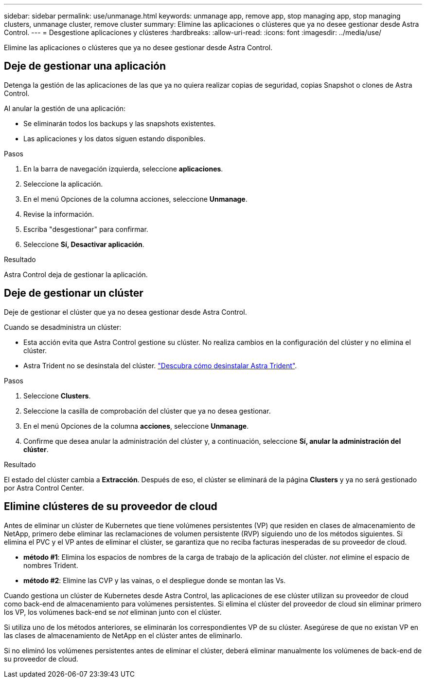 ---
sidebar: sidebar 
permalink: use/unmanage.html 
keywords: unmanage app, remove app, stop managing app, stop managing clusters, unmanage cluster, remove cluster 
summary: Elimine las aplicaciones o clústeres que ya no desee gestionar desde Astra Control. 
---
= Desgestione aplicaciones y clústeres
:hardbreaks:
:allow-uri-read: 
:icons: font
:imagesdir: ../media/use/


[role="lead"]
Elimine las aplicaciones o clústeres que ya no desee gestionar desde Astra Control.



== Deje de gestionar una aplicación

Detenga la gestión de las aplicaciones de las que ya no quiera realizar copias de seguridad, copias Snapshot o clones de Astra Control.

Al anular la gestión de una aplicación:

* Se eliminarán todos los backups y las snapshots existentes.
* Las aplicaciones y los datos siguen estando disponibles.


.Pasos
. En la barra de navegación izquierda, seleccione *aplicaciones*.
. Seleccione la aplicación.
. En el menú Opciones de la columna acciones, seleccione *Unmanage*.
. Revise la información.
. Escriba "desgestionar" para confirmar.
. Seleccione *Sí, Desactivar aplicación*.


.Resultado
Astra Control deja de gestionar la aplicación.



== Deje de gestionar un clúster

Deje de gestionar el clúster que ya no desea gestionar desde Astra Control.

ifdef::gcp[]


NOTE: Antes de anular la administración del clúster, debe anular la administración de las aplicaciones asociadas al clúster.

Como práctica recomendada, le recomendamos que quite el clúster de Astra Control antes de eliminarlo a través de GCP.

endif::gcp[]

Cuando se desadministra un clúster:

* Esta acción evita que Astra Control gestione su clúster. No realiza cambios en la configuración del clúster y no elimina el clúster.
* Astra Trident no se desinstala del clúster. https://docs.netapp.com/us-en/trident/trident-managing-k8s/uninstall-trident.html["Descubra cómo desinstalar Astra Trident"^].


.Pasos
. Seleccione *Clusters*.
. Seleccione la casilla de comprobación del clúster que ya no desea gestionar.
. En el menú Opciones de la columna *acciones*, seleccione *Unmanage*.
. Confirme que desea anular la administración del clúster y, a continuación, seleccione *Sí, anular la administración del clúster*.


.Resultado
El estado del clúster cambia a *Extracción*. Después de eso, el clúster se eliminará de la página *Clusters* y ya no será gestionado por Astra Control Center.



== Elimine clústeres de su proveedor de cloud

Antes de eliminar un clúster de Kubernetes que tiene volúmenes persistentes (VP) que residen en clases de almacenamiento de NetApp, primero debe eliminar las reclamaciones de volumen persistente (RVP) siguiendo uno de los métodos siguientes. Si elimina el PVC y el VP antes de eliminar el clúster, se garantiza que no reciba facturas inesperadas de su proveedor de cloud.

* *método #1*: Elimina los espacios de nombres de la carga de trabajo de la aplicación del clúster. _not_ elimine el espacio de nombres Trident.
* *método #2*: Elimine las CVP y las vainas, o el despliegue donde se montan las Vs.


Cuando gestiona un clúster de Kubernetes desde Astra Control, las aplicaciones de ese clúster utilizan su proveedor de cloud como back-end de almacenamiento para volúmenes persistentes. Si elimina el clúster del proveedor de cloud sin eliminar primero los VP, los volúmenes back-end se _not_ eliminan junto con el clúster.

Si utiliza uno de los métodos anteriores, se eliminarán los correspondientes VP de su clúster. Asegúrese de que no existan VP en las clases de almacenamiento de NetApp en el clúster antes de eliminarlo.

Si no eliminó los volúmenes persistentes antes de eliminar el clúster, deberá eliminar manualmente los volúmenes de back-end de su proveedor de cloud.
